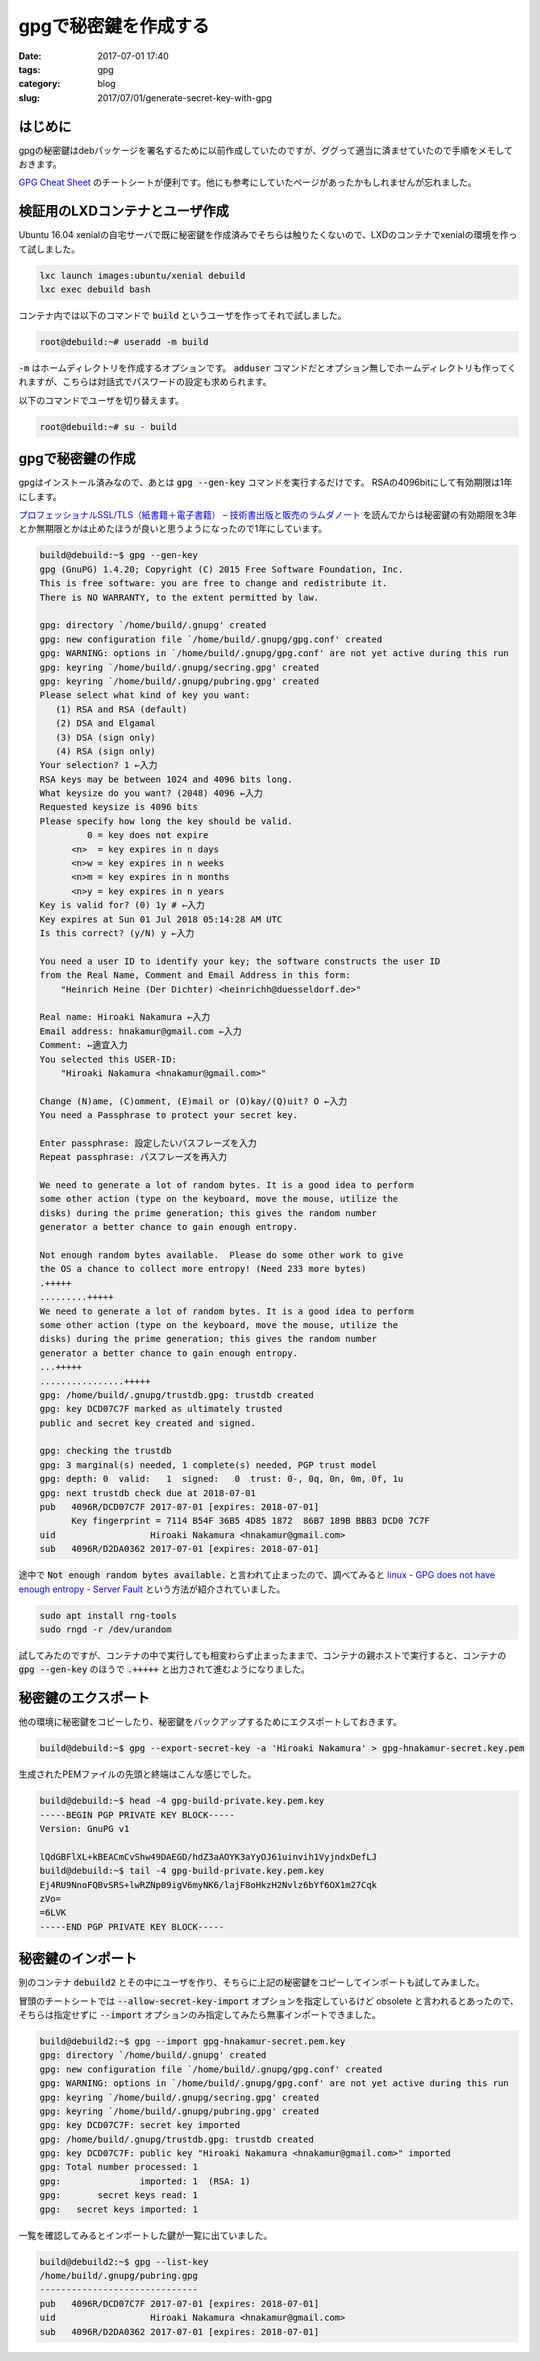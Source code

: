 gpgで秘密鍵を作成する
#####################

:date: 2017-07-01 17:40
:tags: gpg
:category: blog
:slug: 2017/07/01/generate-secret-key-with-gpg

はじめに
--------

gpgの秘密鍵はdebパッケージを署名するために以前作成していたのですが、ググって適当に済ませていたので手順をメモしておきます。

`GPG Cheat Sheet <http://irtfweb.ifa.hawaii.edu/~lockhart/gpg/>`_ のチートシートが便利です。他にも参考にしていたページがあったかもしれませんが忘れました。

検証用のLXDコンテナとユーザ作成
-------------------------------

Ubuntu 16.04 xenialの自宅サーバで既に秘密鍵を作成済みでそちらは触りたくないので、LXDのコンテナでxenialの環境を作って試しました。

.. code-block:: console

    lxc launch images:ubuntu/xenial debuild
    lxc exec debuild bash

コンテナ内では以下のコマンドで :code:`build` というユーザを作ってそれで試しました。

.. code-block:: console

    root@debuild:~# useradd -m build

:code:`-m` はホームディレクトリを作成するオプションです。
:code:`adduser` コマンドだとオプション無しでホームディレクトリも作ってくれますが、こちらは対話式でパスワードの設定も求められます。

以下のコマンドでユーザを切り替えます。

.. code-block:: console

    root@debuild:~# su - build

gpgで秘密鍵の作成
-----------------

gpgはインストール済みなので、あとは :code:`gpg --gen-key` コマンドを実行するだけです。
RSAの4096bitにして有効期限は1年にします。

`プロフェッショナルSSL/TLS（紙書籍＋電子書籍） – 技術書出版と販売のラムダノート <https://www.lambdanote.com/products/tls>`_ を読んでからは秘密鍵の有効期限を3年とか無期限とかは止めたほうが良いと思うようになったので1年にしています。

.. code-block:: console

    build@debuild:~$ gpg --gen-key
    gpg (GnuPG) 1.4.20; Copyright (C) 2015 Free Software Foundation, Inc.
    This is free software: you are free to change and redistribute it.
    There is NO WARRANTY, to the extent permitted by law.

    gpg: directory `/home/build/.gnupg' created
    gpg: new configuration file `/home/build/.gnupg/gpg.conf' created
    gpg: WARNING: options in `/home/build/.gnupg/gpg.conf' are not yet active during this run
    gpg: keyring `/home/build/.gnupg/secring.gpg' created
    gpg: keyring `/home/build/.gnupg/pubring.gpg' created
    Please select what kind of key you want:
       (1) RSA and RSA (default)
       (2) DSA and Elgamal
       (3) DSA (sign only)
       (4) RSA (sign only)
    Your selection? 1 ←入力
    RSA keys may be between 1024 and 4096 bits long.
    What keysize do you want? (2048) 4096 ←入力
    Requested keysize is 4096 bits
    Please specify how long the key should be valid.
             0 = key does not expire
          <n>  = key expires in n days
          <n>w = key expires in n weeks
          <n>m = key expires in n months
          <n>y = key expires in n years
    Key is valid for? (0) 1y # ←入力
    Key expires at Sun 01 Jul 2018 05:14:28 AM UTC
    Is this correct? (y/N) y ←入力

    You need a user ID to identify your key; the software constructs the user ID
    from the Real Name, Comment and Email Address in this form:
        "Heinrich Heine (Der Dichter) <heinrichh@duesseldorf.de>"

    Real name: Hiroaki Nakamura ←入力
    Email address: hnakamur@gmail.com ←入力
    Comment: ←適宜入力
    You selected this USER-ID:
        "Hiroaki Nakamura <hnakamur@gmail.com>"

    Change (N)ame, (C)omment, (E)mail or (O)kay/(Q)uit? O ←入力
    You need a Passphrase to protect your secret key.

    Enter passphrase: 設定したいパスフレーズを入力
    Repeat passphrase: パスフレーズを再入力

    We need to generate a lot of random bytes. It is a good idea to perform
    some other action (type on the keyboard, move the mouse, utilize the
    disks) during the prime generation; this gives the random number
    generator a better chance to gain enough entropy.

    Not enough random bytes available.  Please do some other work to give
    the OS a chance to collect more entropy! (Need 233 more bytes)
    .+++++
    .........+++++
    We need to generate a lot of random bytes. It is a good idea to perform
    some other action (type on the keyboard, move the mouse, utilize the
    disks) during the prime generation; this gives the random number
    generator a better chance to gain enough entropy.
    ...+++++
    ................+++++
    gpg: /home/build/.gnupg/trustdb.gpg: trustdb created
    gpg: key DCD07C7F marked as ultimately trusted
    public and secret key created and signed.

    gpg: checking the trustdb
    gpg: 3 marginal(s) needed, 1 complete(s) needed, PGP trust model
    gpg: depth: 0  valid:   1  signed:   0  trust: 0-, 0q, 0n, 0m, 0f, 1u
    gpg: next trustdb check due at 2018-07-01
    pub   4096R/DCD07C7F 2017-07-01 [expires: 2018-07-01]
          Key fingerprint = 7114 B54F 36B5 4D85 1872  86B7 189B BBB3 DCD0 7C7F
    uid                  Hiroaki Nakamura <hnakamur@gmail.com>
    sub   4096R/D2DA0362 2017-07-01 [expires: 2018-07-01]

途中で :code:`Not enough random bytes available.` と言われて止まったので、調べてみると
`linux - GPG does not have enough entropy - Server Fault <https://serverfault.com/questions/214605/gpg-does-not-have-enough-entropy/214618#214618>`_ という方法が紹介されていました。

.. code-block:: console

    sudo apt install rng-tools
    sudo rngd -r /dev/urandom

試してみたのですが、コンテナの中で実行しても相変わらず止まったままで、コンテナの親ホストで実行すると、コンテナの :code:`gpg --gen-key` のほうで :code:`.+++++` と出力されて進むようになりました。

秘密鍵のエクスポート
--------------------

他の環境に秘密鍵をコピーしたり、秘密鍵をバックアップするためにエクスポートしておきます。

.. code-block:: console

    build@debuild:~$ gpg --export-secret-key -a 'Hiroaki Nakamura' > gpg-hnakamur-secret.key.pem

生成されたPEMファイルの先頭と終端はこんな感じでした。

.. code-block:: console

    build@debuild:~$ head -4 gpg-build-private.key.pem.key
    -----BEGIN PGP PRIVATE KEY BLOCK-----
    Version: GnuPG v1

    lQdGBFlXL+kBEACmCvShw49DAEGD/hdZ3aAOYK3aYyOJ61uinvih1VyjndxDefLJ
    build@debuild:~$ tail -4 gpg-build-private.key.pem.key
    Ej4RU9NnoFQBvSRS+lwRZNp09igV6myNK6/lajF8oHkzH2Nvlz6bYf6OX1m27Cqk
    zVo=
    =6LVK
    -----END PGP PRIVATE KEY BLOCK-----

秘密鍵のインポート
------------------

別のコンテナ :code:`debuild2` とその中にユーザを作り、そちらに上記の秘密鍵をコピーしてインポートも試してみました。

冒頭のチートシートでは :code:`--allow-secret-key-import` オプションを指定しているけど obsolete と言われるとあったので、そちらは指定せずに :code:`--import` オプションのみ指定してみたら無事インポートできました。

.. code-block:: console

    build@debuild2:~$ gpg --import gpg-hnakamur-secret.pem.key
    gpg: directory `/home/build/.gnupg' created
    gpg: new configuration file `/home/build/.gnupg/gpg.conf' created
    gpg: WARNING: options in `/home/build/.gnupg/gpg.conf' are not yet active during this run
    gpg: keyring `/home/build/.gnupg/secring.gpg' created
    gpg: keyring `/home/build/.gnupg/pubring.gpg' created
    gpg: key DCD07C7F: secret key imported
    gpg: /home/build/.gnupg/trustdb.gpg: trustdb created
    gpg: key DCD07C7F: public key "Hiroaki Nakamura <hnakamur@gmail.com>" imported
    gpg: Total number processed: 1
    gpg:               imported: 1  (RSA: 1)
    gpg:       secret keys read: 1
    gpg:   secret keys imported: 1

一覧を確認してみるとインポートした鍵が一覧に出ていました。

.. code-block:: console

    build@debuild2:~$ gpg --list-key
    /home/build/.gnupg/pubring.gpg
    ------------------------------
    pub   4096R/DCD07C7F 2017-07-01 [expires: 2018-07-01]
    uid                  Hiroaki Nakamura <hnakamur@gmail.com>
    sub   4096R/D2DA0362 2017-07-01 [expires: 2018-07-01]

